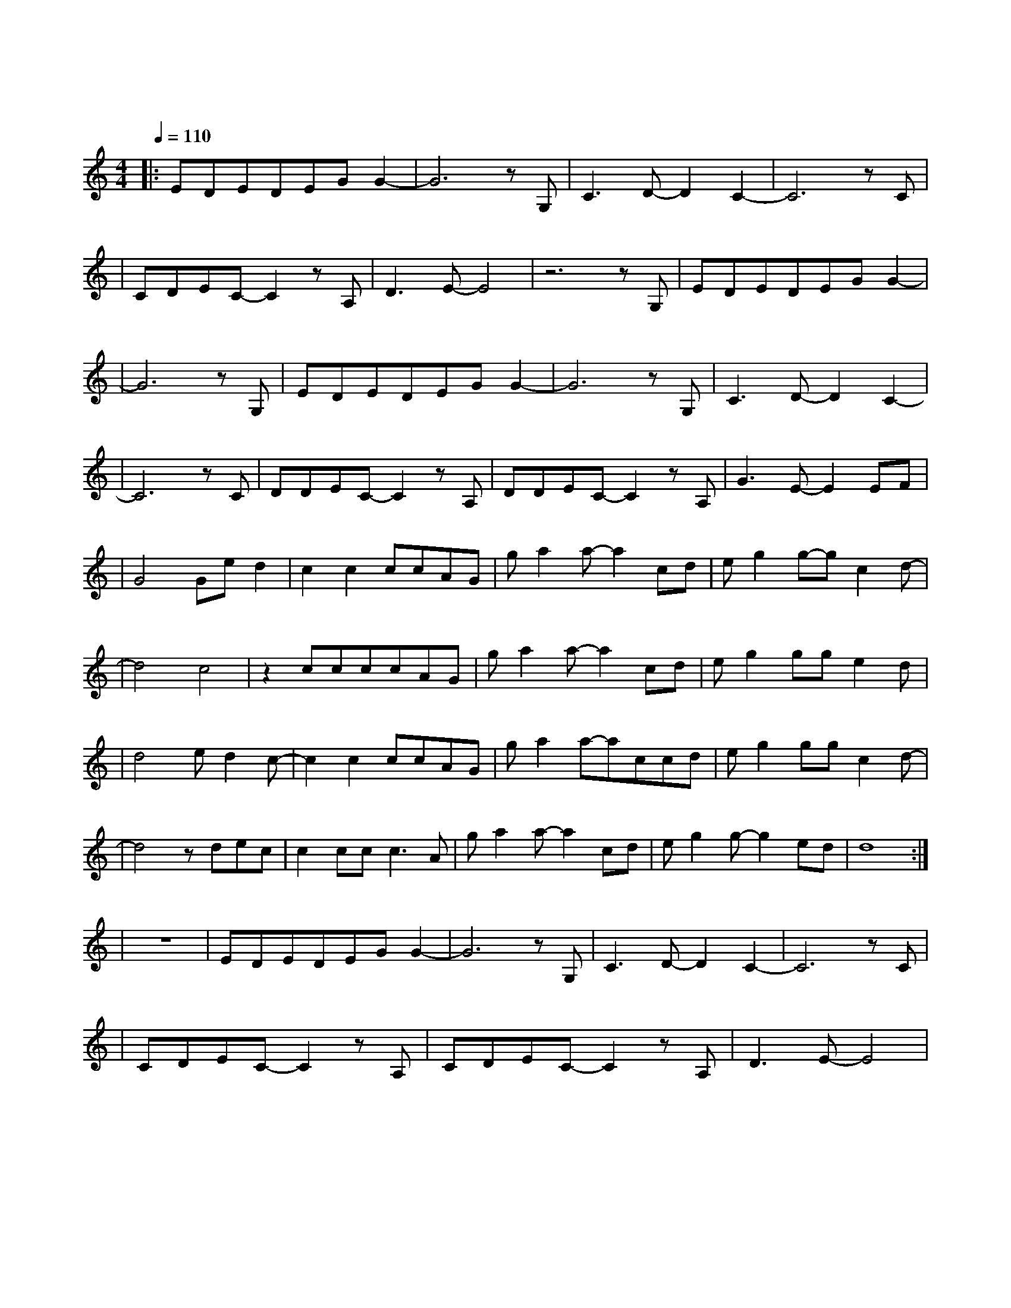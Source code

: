 X:1
T:夜空中最亮的星
M:4/4
L:1/8
V:1
Q:1/4=110
K:C
|:EDEDEGG2-|G6zG,|C3D-D2C2-|C6zC|
w: 夜 空 中 最 亮 的 星|能|否 听 清|那|
|CDEC-C2zA,|D3E-E4|z6zG,|EDEDEGG2-|
w: 仰 望 的 人 心|底 的 孤 独 和|叹 息|
|G6zG,|EDEDEGG2-|G6zG,|C3D-D2C2-|
w: 哦|夜 空 中 最 亮 的 星|能|否 记 起|
|C6zC|DDEC-C2zA,|DDEC-C2zA,|G3E-E2EF|
w:曾|与 我 同 行 消|失 在 风 里 的|身 影|
|G4Ged2|c2c2ccAG|ga2a-a2cd|eg2g-gc2d-|
w:我 祈 祷|拥 有 一 颗 透 明|的 心 灵 和 会|流 泪 的 眼 镜|
|d4c4|z2ccccAG|ga2a-a2cd|eg2gge2d|
w: | |给 我 再 去 相 信|的 勇 气 越 过|谎 言 去 拥 抱|
|d4ed2c-|c2c2ccAG|ga2a-accd|eg2ggc2d-|
w: 你 每 当 我|找 不 到 存 在|的 意 义 每 当 我|迷 失 在 黑 夜 里|
|d4zdec|c2ccc3A|ga2a-a2cd|eg2g-g2ed|d8:|
w: 哦|夜 空 中 最|亮 的 星 请 指|引 我 靠 近|你|
|z8|EDEDEGG2-|G6zG,|C3D-D2C2-|C6zC|
w:| |夜 空 中 最 亮 的 星|能|否 听 清|那|
|CDEC-C2zA,|CDEC-C2zA,|D3E-E4|
w: 仰 望 的 人 心|底 的 孤 独 和|叹 息|